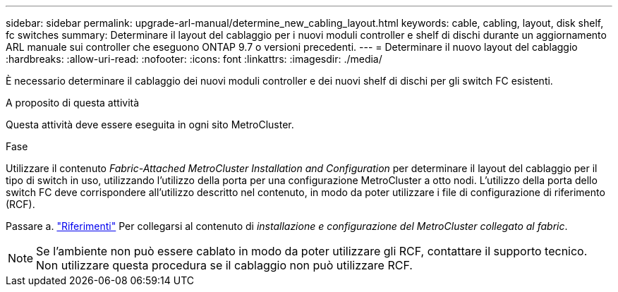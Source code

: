 ---
sidebar: sidebar 
permalink: upgrade-arl-manual/determine_new_cabling_layout.html 
keywords: cable, cabling, layout, disk shelf, fc switches 
summary: Determinare il layout del cablaggio per i nuovi moduli controller e shelf di dischi durante un aggiornamento ARL manuale sui controller che eseguono ONTAP 9.7 o versioni precedenti. 
---
= Determinare il nuovo layout del cablaggio
:hardbreaks:
:allow-uri-read: 
:nofooter: 
:icons: font
:linkattrs: 
:imagesdir: ./media/


[role="lead"]
È necessario determinare il cablaggio dei nuovi moduli controller e dei nuovi shelf di dischi per gli switch FC esistenti.

.A proposito di questa attività
Questa attività deve essere eseguita in ogni sito MetroCluster.

.Fase
Utilizzare il contenuto _Fabric-Attached MetroCluster Installation and Configuration_ per determinare il layout del cablaggio per il tipo di switch in uso, utilizzando l'utilizzo della porta per una configurazione MetroCluster a otto nodi. L'utilizzo della porta dello switch FC deve corrispondere all'utilizzo descritto nel contenuto, in modo da poter utilizzare i file di configurazione di riferimento (RCF).

Passare a. link:other_references.html["Riferimenti"] Per collegarsi al contenuto di _installazione e configurazione del MetroCluster collegato al fabric_.


NOTE: Se l'ambiente non può essere cablato in modo da poter utilizzare gli RCF, contattare il supporto tecnico. Non utilizzare questa procedura se il cablaggio non può utilizzare RCF.
